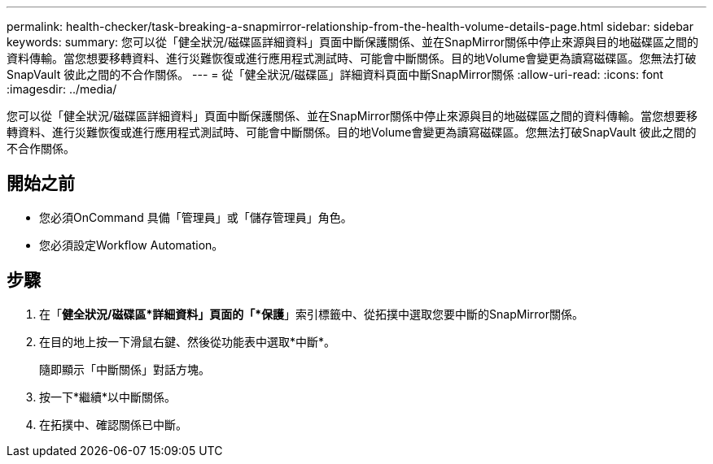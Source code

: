 ---
permalink: health-checker/task-breaking-a-snapmirror-relationship-from-the-health-volume-details-page.html 
sidebar: sidebar 
keywords:  
summary: 您可以從「健全狀況/磁碟區詳細資料」頁面中斷保護關係、並在SnapMirror關係中停止來源與目的地磁碟區之間的資料傳輸。當您想要移轉資料、進行災難恢復或進行應用程式測試時、可能會中斷關係。目的地Volume會變更為讀寫磁碟區。您無法打破SnapVault 彼此之間的不合作關係。 
---
= 從「健全狀況/磁碟區」詳細資料頁面中斷SnapMirror關係
:allow-uri-read: 
:icons: font
:imagesdir: ../media/


[role="lead"]
您可以從「健全狀況/磁碟區詳細資料」頁面中斷保護關係、並在SnapMirror關係中停止來源與目的地磁碟區之間的資料傳輸。當您想要移轉資料、進行災難恢復或進行應用程式測試時、可能會中斷關係。目的地Volume會變更為讀寫磁碟區。您無法打破SnapVault 彼此之間的不合作關係。



== 開始之前

* 您必須OnCommand 具備「管理員」或「儲存管理員」角色。
* 您必須設定Workflow Automation。




== 步驟

. 在「*健全狀況/磁碟區*詳細資料」頁面的「*保護*」索引標籤中、從拓撲中選取您要中斷的SnapMirror關係。
. 在目的地上按一下滑鼠右鍵、然後從功能表中選取*中斷*。
+
隨即顯示「中斷關係」對話方塊。

. 按一下*繼續*以中斷關係。
. 在拓撲中、確認關係已中斷。

